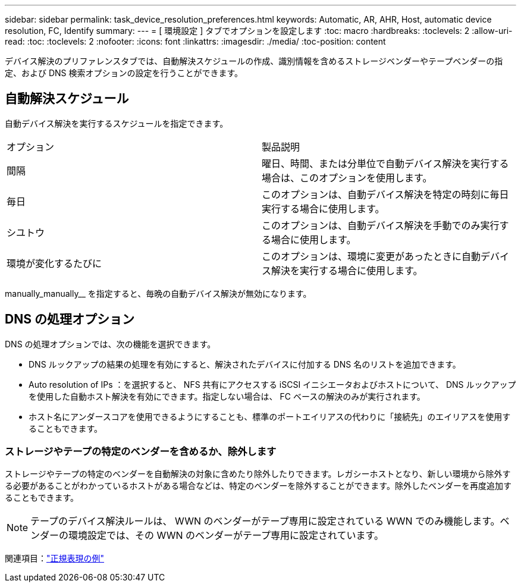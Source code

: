 ---
sidebar: sidebar 
permalink: task_device_resolution_preferences.html 
keywords: Automatic, AR, AHR, Host, automatic device resolution, FC, Identify 
summary:  
---
= [ 環境設定 ] タブでオプションを設定します
:toc: macro
:hardbreaks:
:toclevels: 2
:allow-uri-read: 
:toc: 
:toclevels: 2
:nofooter: 
:icons: font
:linkattrs: 
:imagesdir: ./media/
:toc-position: content


[role="lead"]
デバイス解決のプリファレンスタブでは、自動解決スケジュールの作成、識別情報を含めるストレージベンダーやテープベンダーの指定、および DNS 検索オプションの設定を行うことができます。



== 自動解決スケジュール

自動デバイス解決を実行するスケジュールを指定できます。

|===


| オプション | 製品説明 


| 間隔 | 曜日、時間、または分単位で自動デバイス解決を実行する場合は、このオプションを使用します。 


| 毎日 | このオプションは、自動デバイス解決を特定の時刻に毎日実行する場合に使用します。 


| シユトウ | このオプションは、自動デバイス解決を手動でのみ実行する場合に使用します。 


| 環境が変化するたびに | このオプションは、環境に変更があったときに自動デバイス解決を実行する場合に使用します。 
|===
manually_manually__ を指定すると、毎晩の自動デバイス解決が無効になります。



== DNS の処理オプション

DNS の処理オプションでは、次の機能を選択できます。

* DNS ルックアップの結果の処理を有効にすると、解決されたデバイスに付加する DNS 名のリストを追加できます。
* Auto resolution of IPs ：を選択すると、 NFS 共有にアクセスする iSCSI イニシエータおよびホストについて、 DNS ルックアップを使用した自動ホスト解決を有効にできます。指定しない場合は、 FC ベースの解決のみが実行されます。
* ホスト名にアンダースコアを使用できるようにすることも、標準のポートエイリアスの代わりに「接続先」のエイリアスを使用することもできます。




=== ストレージやテープの特定のベンダーを含めるか、除外します

ストレージやテープの特定のベンダーを自動解決の対象に含めたり除外したりできます。レガシーホストとなり、新しい環境から除外する必要があることがわかっているホストがある場合などは、特定のベンダーを除外することができます。除外したベンダーを再度追加することもできます。


NOTE: テープのデバイス解決ルールは、 WWN のベンダーがテープ専用に設定されている WWN でのみ機能します。ベンダーの環境設定では、その WWN のベンダーがテープ専用に設定されています。

関連項目：link:concept_device_resolution_regex_examples.html["正規表現の例"]
